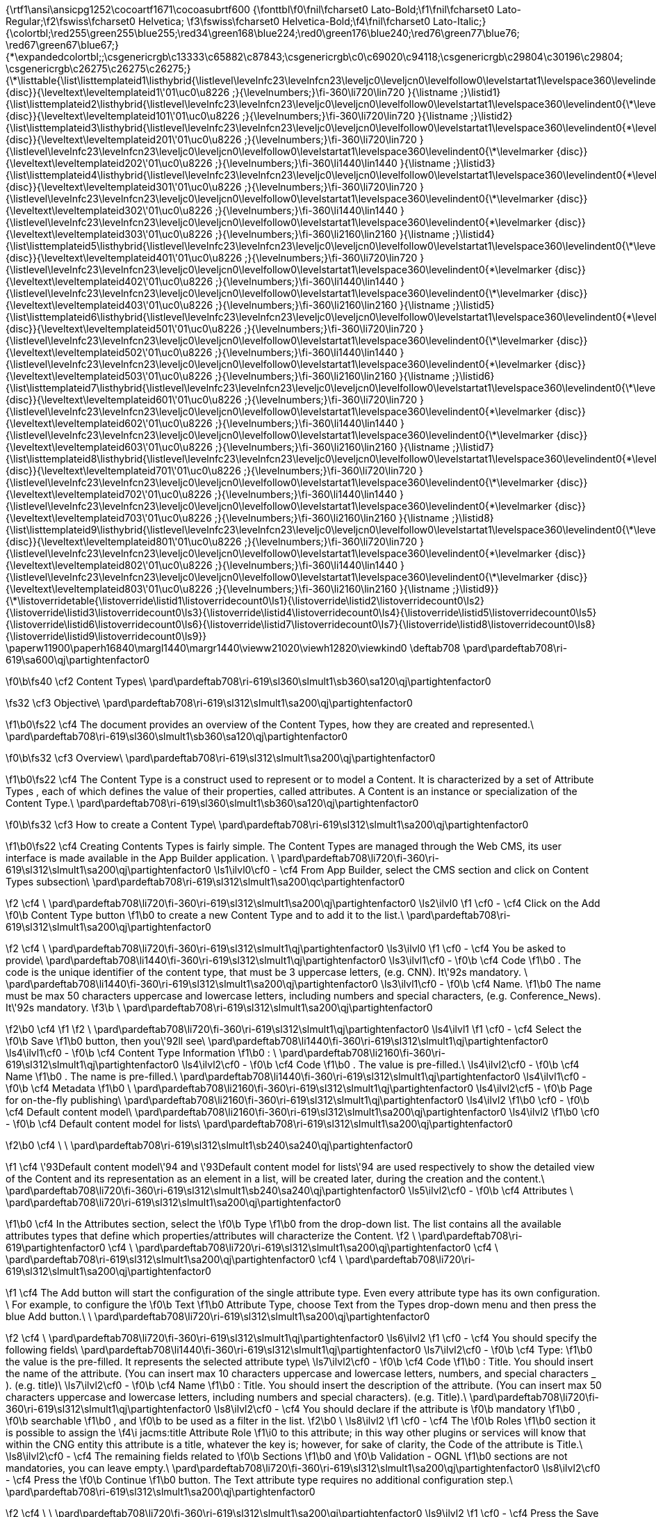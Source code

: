 {\rtf1\ansi\ansicpg1252\cocoartf1671\cocoasubrtf600
{\fonttbl\f0\fnil\fcharset0 Lato-Bold;\f1\fnil\fcharset0 Lato-Regular;\f2\fswiss\fcharset0 Helvetica;
\f3\fswiss\fcharset0 Helvetica-Bold;\f4\fnil\fcharset0 Lato-Italic;}
{\colortbl;\red255\green255\blue255;\red34\green168\blue224;\red0\green176\blue240;\red76\green77\blue76;
\red67\green67\blue67;}
{\*\expandedcolortbl;;\csgenericrgb\c13333\c65882\c87843;\csgenericrgb\c0\c69020\c94118;\csgenericrgb\c29804\c30196\c29804;
\csgenericrgb\c26275\c26275\c26275;}
{\*\listtable{\list\listtemplateid1\listhybrid{\listlevel\levelnfc23\levelnfcn23\leveljc0\leveljcn0\levelfollow0\levelstartat1\levelspace360\levelindent0{\*\levelmarker \{disc\}}{\leveltext\leveltemplateid1\'01\uc0\u8226 ;}{\levelnumbers;}\fi-360\li720\lin720 }{\listname ;}\listid1}
{\list\listtemplateid2\listhybrid{\listlevel\levelnfc23\levelnfcn23\leveljc0\leveljcn0\levelfollow0\levelstartat1\levelspace360\levelindent0{\*\levelmarker \{disc\}}{\leveltext\leveltemplateid101\'01\uc0\u8226 ;}{\levelnumbers;}\fi-360\li720\lin720 }{\listname ;}\listid2}
{\list\listtemplateid3\listhybrid{\listlevel\levelnfc23\levelnfcn23\leveljc0\leveljcn0\levelfollow0\levelstartat1\levelspace360\levelindent0{\*\levelmarker \{disc\}}{\leveltext\leveltemplateid201\'01\uc0\u8226 ;}{\levelnumbers;}\fi-360\li720\lin720 }{\listlevel\levelnfc23\levelnfcn23\leveljc0\leveljcn0\levelfollow0\levelstartat1\levelspace360\levelindent0{\*\levelmarker \{disc\}}{\leveltext\leveltemplateid202\'01\uc0\u8226 ;}{\levelnumbers;}\fi-360\li1440\lin1440 }{\listname ;}\listid3}
{\list\listtemplateid4\listhybrid{\listlevel\levelnfc23\levelnfcn23\leveljc0\leveljcn0\levelfollow0\levelstartat1\levelspace360\levelindent0{\*\levelmarker \{disc\}}{\leveltext\leveltemplateid301\'01\uc0\u8226 ;}{\levelnumbers;}\fi-360\li720\lin720 }{\listlevel\levelnfc23\levelnfcn23\leveljc0\leveljcn0\levelfollow0\levelstartat1\levelspace360\levelindent0{\*\levelmarker \{disc\}}{\leveltext\leveltemplateid302\'01\uc0\u8226 ;}{\levelnumbers;}\fi-360\li1440\lin1440 }{\listlevel\levelnfc23\levelnfcn23\leveljc0\leveljcn0\levelfollow0\levelstartat1\levelspace360\levelindent0{\*\levelmarker \{disc\}}{\leveltext\leveltemplateid303\'01\uc0\u8226 ;}{\levelnumbers;}\fi-360\li2160\lin2160 }{\listname ;}\listid4}
{\list\listtemplateid5\listhybrid{\listlevel\levelnfc23\levelnfcn23\leveljc0\leveljcn0\levelfollow0\levelstartat1\levelspace360\levelindent0{\*\levelmarker \{disc\}}{\leveltext\leveltemplateid401\'01\uc0\u8226 ;}{\levelnumbers;}\fi-360\li720\lin720 }{\listlevel\levelnfc23\levelnfcn23\leveljc0\leveljcn0\levelfollow0\levelstartat1\levelspace360\levelindent0{\*\levelmarker \{disc\}}{\leveltext\leveltemplateid402\'01\uc0\u8226 ;}{\levelnumbers;}\fi-360\li1440\lin1440 }{\listlevel\levelnfc23\levelnfcn23\leveljc0\leveljcn0\levelfollow0\levelstartat1\levelspace360\levelindent0{\*\levelmarker \{disc\}}{\leveltext\leveltemplateid403\'01\uc0\u8226 ;}{\levelnumbers;}\fi-360\li2160\lin2160 }{\listname ;}\listid5}
{\list\listtemplateid6\listhybrid{\listlevel\levelnfc23\levelnfcn23\leveljc0\leveljcn0\levelfollow0\levelstartat1\levelspace360\levelindent0{\*\levelmarker \{disc\}}{\leveltext\leveltemplateid501\'01\uc0\u8226 ;}{\levelnumbers;}\fi-360\li720\lin720 }{\listlevel\levelnfc23\levelnfcn23\leveljc0\leveljcn0\levelfollow0\levelstartat1\levelspace360\levelindent0{\*\levelmarker \{disc\}}{\leveltext\leveltemplateid502\'01\uc0\u8226 ;}{\levelnumbers;}\fi-360\li1440\lin1440 }{\listlevel\levelnfc23\levelnfcn23\leveljc0\leveljcn0\levelfollow0\levelstartat1\levelspace360\levelindent0{\*\levelmarker \{disc\}}{\leveltext\leveltemplateid503\'01\uc0\u8226 ;}{\levelnumbers;}\fi-360\li2160\lin2160 }{\listname ;}\listid6}
{\list\listtemplateid7\listhybrid{\listlevel\levelnfc23\levelnfcn23\leveljc0\leveljcn0\levelfollow0\levelstartat1\levelspace360\levelindent0{\*\levelmarker \{disc\}}{\leveltext\leveltemplateid601\'01\uc0\u8226 ;}{\levelnumbers;}\fi-360\li720\lin720 }{\listlevel\levelnfc23\levelnfcn23\leveljc0\leveljcn0\levelfollow0\levelstartat1\levelspace360\levelindent0{\*\levelmarker \{disc\}}{\leveltext\leveltemplateid602\'01\uc0\u8226 ;}{\levelnumbers;}\fi-360\li1440\lin1440 }{\listlevel\levelnfc23\levelnfcn23\leveljc0\leveljcn0\levelfollow0\levelstartat1\levelspace360\levelindent0{\*\levelmarker \{disc\}}{\leveltext\leveltemplateid603\'01\uc0\u8226 ;}{\levelnumbers;}\fi-360\li2160\lin2160 }{\listname ;}\listid7}
{\list\listtemplateid8\listhybrid{\listlevel\levelnfc23\levelnfcn23\leveljc0\leveljcn0\levelfollow0\levelstartat1\levelspace360\levelindent0{\*\levelmarker \{disc\}}{\leveltext\leveltemplateid701\'01\uc0\u8226 ;}{\levelnumbers;}\fi-360\li720\lin720 }{\listlevel\levelnfc23\levelnfcn23\leveljc0\leveljcn0\levelfollow0\levelstartat1\levelspace360\levelindent0{\*\levelmarker \{disc\}}{\leveltext\leveltemplateid702\'01\uc0\u8226 ;}{\levelnumbers;}\fi-360\li1440\lin1440 }{\listlevel\levelnfc23\levelnfcn23\leveljc0\leveljcn0\levelfollow0\levelstartat1\levelspace360\levelindent0{\*\levelmarker \{disc\}}{\leveltext\leveltemplateid703\'01\uc0\u8226 ;}{\levelnumbers;}\fi-360\li2160\lin2160 }{\listname ;}\listid8}
{\list\listtemplateid9\listhybrid{\listlevel\levelnfc23\levelnfcn23\leveljc0\leveljcn0\levelfollow0\levelstartat1\levelspace360\levelindent0{\*\levelmarker \{disc\}}{\leveltext\leveltemplateid801\'01\uc0\u8226 ;}{\levelnumbers;}\fi-360\li720\lin720 }{\listlevel\levelnfc23\levelnfcn23\leveljc0\leveljcn0\levelfollow0\levelstartat1\levelspace360\levelindent0{\*\levelmarker \{disc\}}{\leveltext\leveltemplateid802\'01\uc0\u8226 ;}{\levelnumbers;}\fi-360\li1440\lin1440 }{\listlevel\levelnfc23\levelnfcn23\leveljc0\leveljcn0\levelfollow0\levelstartat1\levelspace360\levelindent0{\*\levelmarker \{disc\}}{\leveltext\leveltemplateid803\'01\uc0\u8226 ;}{\levelnumbers;}\fi-360\li2160\lin2160 }{\listname ;}\listid9}}
{\*\listoverridetable{\listoverride\listid1\listoverridecount0\ls1}{\listoverride\listid2\listoverridecount0\ls2}{\listoverride\listid3\listoverridecount0\ls3}{\listoverride\listid4\listoverridecount0\ls4}{\listoverride\listid5\listoverridecount0\ls5}{\listoverride\listid6\listoverridecount0\ls6}{\listoverride\listid7\listoverridecount0\ls7}{\listoverride\listid8\listoverridecount0\ls8}{\listoverride\listid9\listoverridecount0\ls9}}
\paperw11900\paperh16840\margl1440\margr1440\vieww21020\viewh12820\viewkind0
\deftab708
\pard\pardeftab708\ri-619\sa600\qj\partightenfactor0

\f0\b\fs40 \cf2 Content Types\
\pard\pardeftab708\ri-619\sl360\slmult1\sb360\sa120\qj\partightenfactor0

\fs32 \cf3 Objective\
\pard\pardeftab708\ri-619\sl312\slmult1\sa200\qj\partightenfactor0

\f1\b0\fs22 \cf4 The document provides an overview of the Content Types, how they are created and represented.\
\pard\pardeftab708\ri-619\sl360\slmult1\sb360\sa120\qj\partightenfactor0

\f0\b\fs32 \cf3 Overview\
\pard\pardeftab708\ri-619\sl312\slmult1\sa200\qj\partightenfactor0

\f1\b0\fs22 \cf4 The Content Type is a construct used to represent or to model a Content. It  is characterized  by a set of Attribute Types , each of which defines the value of  their properties, called attributes. A Content is an instance or specialization of the Content Type.\
\pard\pardeftab708\ri-619\sl360\slmult1\sb360\sa120\qj\partightenfactor0

\f0\b\fs32 \cf3 How to create a Content Type\
\pard\pardeftab708\ri-619\sl312\slmult1\sa200\qj\partightenfactor0

\f1\b0\fs22 \cf4 Creating Contents Types is fairly simple. The Content Types are managed through the Web CMS, its user interface is made available in the App Builder application. \
\pard\pardeftab708\li720\fi-360\ri-619\sl312\slmult1\sa200\qj\partightenfactor0
\ls1\ilvl0\cf0 -	\cf4 From App Builder, select the CMS section and click on Content Types subsection\
\pard\pardeftab708\ri-619\sl312\slmult1\sa200\qc\partightenfactor0

\f2 \cf4 \
\pard\pardeftab708\li720\fi-360\ri-619\sl312\slmult1\sa200\qj\partightenfactor0
\ls2\ilvl0
\f1 \cf0 -	\cf4 Click on the Add
\f0\b  Content Type button 
\f1\b0 to create a new Content Type and to add it to the list.\
\pard\pardeftab708\ri-619\sl312\slmult1\sa200\qj\partightenfactor0

\f2 \cf4 			\
\pard\pardeftab708\li720\fi-360\ri-619\sl312\slmult1\qj\partightenfactor0
\ls3\ilvl0
\f1 \cf0 -	\cf4 You be asked to provide\
\pard\pardeftab708\li1440\fi-360\ri-619\sl312\slmult1\qj\partightenfactor0
\ls3\ilvl1\cf0 -	
\f0\b \cf4 Code
\f1\b0 . The code is the unique identifier of the content type,  that must be 3 uppercase letters, (e.g. CNN). It\'92s mandatory. \
\pard\pardeftab708\li1440\fi-360\ri-619\sl312\slmult1\sa200\qj\partightenfactor0
\ls3\ilvl1\cf0 -	
\f0\b \cf4 Name.
\f1\b0  The name must be max 50 characters uppercase and lowercase letters, including numbers and special characters, (e.g. Conference_News).  It\'92s mandatory.
\f3\b \
\pard\pardeftab708\ri-619\sl312\slmult1\sa200\qj\partightenfactor0

\f2\b0 \cf4 	
\f1  
\f2 \
\pard\pardeftab708\li720\fi-360\ri-619\sl312\slmult1\qj\partightenfactor0
\ls4\ilvl1
\f1 \cf0 -	\cf4 Select the 
\f0\b Save
\f1\b0  button, then you\'92ll see\
\pard\pardeftab708\li1440\fi-360\ri-619\sl312\slmult1\qj\partightenfactor0
\ls4\ilvl1\cf0 -	
\f0\b \cf4 Content Type Information
\f1\b0 : \
\pard\pardeftab708\li2160\fi-360\ri-619\sl312\slmult1\qj\partightenfactor0
\ls4\ilvl2\cf0 -	
\f0\b \cf4 Code
\f1\b0 . The value is pre-filled.\
\ls4\ilvl2\cf0 -	
\f0\b \cf4 Name
\f1\b0 . The name is pre-filled.\
\pard\pardeftab708\li1440\fi-360\ri-619\sl312\slmult1\qj\partightenfactor0
\ls4\ilvl1\cf0 -	
\f0\b \cf4 Metadata
\f1\b0  \
\pard\pardeftab708\li2160\fi-360\ri-619\sl312\slmult1\qj\partightenfactor0
\ls4\ilvl2\cf5 -	
\f0\b Page for on-the-fly publishing\
\pard\pardeftab708\li2160\fi-360\ri-619\sl312\slmult1\qj\partightenfactor0
\ls4\ilvl2
\f1\b0 \cf0 -	
\f0\b \cf4 Default content model\
\pard\pardeftab708\li2160\fi-360\ri-619\sl312\slmult1\sa200\qj\partightenfactor0
\ls4\ilvl2
\f1\b0 \cf0 -	
\f0\b \cf4 Default content model for lists\
\pard\pardeftab708\ri-619\sl312\slmult1\sa200\qj\partightenfactor0

\f2\b0 \cf4 				\
					\
\pard\pardeftab708\ri-619\sl312\slmult1\sb240\sa240\qj\partightenfactor0

\f1 \cf4 \'93Default content model\'94 and \'93Default content model for lists\'94 are used respectively to show the detailed view of the Content and its representation as an element in a list, will be created later, during the creation and the content.\
\pard\pardeftab708\li720\fi-360\ri-619\sl312\slmult1\sb240\sa240\qj\partightenfactor0
\ls5\ilvl2\cf0 -	
\f0\b \cf4 Attributes \
\pard\pardeftab708\li720\ri-619\sl312\slmult1\sa200\qj\partightenfactor0

\f1\b0 \cf4 In the Attributes section, select the 
\f0\b Type 
\f1\b0 from the drop-down list. The list contains all the available attributes types that define which properties/attributes will characterize the Content.
\f2 \
\pard\pardeftab708\ri-619\partightenfactor0
\cf4 \
\pard\pardeftab708\li720\ri-619\sl312\slmult1\sa200\qj\partightenfactor0
\cf4 \
\pard\pardeftab708\ri-619\sl312\slmult1\sa200\qj\partightenfactor0
\cf4 \
\pard\pardeftab708\li720\ri-619\sl312\slmult1\sa200\qj\partightenfactor0

\f1 \cf4 The Add button will start the configuration of the single attribute type. Even every attribute type has its own configuration. \
For example, to configure the 
\f0\b Text
\f1\b0  Attribute Type,  choose Text from the Types drop-down menu and then press the blue Add button.\
\
\pard\pardeftab708\li720\ri-619\sl312\slmult1\sa200\qj\partightenfactor0

\f2 \cf4 \
\pard\pardeftab708\li720\fi-360\ri-619\sl312\slmult1\qj\partightenfactor0
\ls6\ilvl2
\f1 \cf0 -	\cf4 You should specify the following fields\
\pard\pardeftab708\li1440\fi-360\ri-619\sl312\slmult1\qj\partightenfactor0
\ls7\ilvl2\cf0 -	
\f0\b \cf4 Type: 
\f1\b0 the value is the pre-filled. It represents the selected attribute type\
\ls7\ilvl2\cf0 -	
\f0\b \cf4 Code
\f1\b0 : Title. You should insert the name of the attribute. (You can insert max 10 characters uppercase and lowercase letters, numbers, and special characters _ ). (e.g. title)\
\ls7\ilvl2\cf0 -	
\f0\b \cf4 Name
\f1\b0 : Title. You should insert the description of the attribute. (You can insert max 50 characters uppercase and lowercase letters, including numbers and special characters). (e.g. Title).\
\pard\pardeftab708\li720\fi-360\ri-619\sl312\slmult1\qj\partightenfactor0
\ls8\ilvl2\cf0 -	\cf4 You should declare if the attribute is 
\f0\b mandatory
\f1\b0 , 
\f0\b searchable
\f1\b0 , and 
\f0\b to be used as a filter in the list.
\f2\b0 \
\ls8\ilvl2
\f1 \cf0 -	\cf4 The 
\f0\b Roles
\f1\b0  section it is possible to assign the 
\f4\i jacms:title Attribute Role
\f1\i0  to this attribute; in this way other plugins or services will know that within the CNG entity this attribute is a title, whatever the key is; however, for sake of clarity, the Code of the attribute is Title.\
\ls8\ilvl2\cf0 -	\cf4 The remaining fields related to 
\f0\b Sections
\f1\b0   and 
\f0\b Validation - OGNL
\f1\b0  sections are not mandatories, you can leave empty.\
\pard\pardeftab708\li720\fi-360\ri-619\sl312\slmult1\sa200\qj\partightenfactor0
\ls8\ilvl2\cf0 -	\cf4 Press the 
\f0\b Continue
\f1\b0  button. The Text attribute type requires no additional configuration step.\
\pard\pardeftab708\ri-619\sl312\slmult1\sa200\qj\partightenfactor0

\f2 \cf4 \
\
\pard\pardeftab708\li720\fi-360\ri-619\sl312\slmult1\sa200\qj\partightenfactor0
\ls9\ilvl2
\f1 \cf0 -	\cf4 Press the Save button. The Content type will be saved and displayed in the table list\
\pard\pardeftab708\ri-619\sl312\slmult1\sa200\qj\partightenfactor0

\f2 \cf4 \
\pard\pardeftab708\li720\ri-619\sl312\slmult1\sa200\qj\partightenfactor0
\cf4 \
\pard\pardeftab708\ri-619\sl312\slmult1\sa200\qj\partightenfactor0
\cf4 \
\
\
}